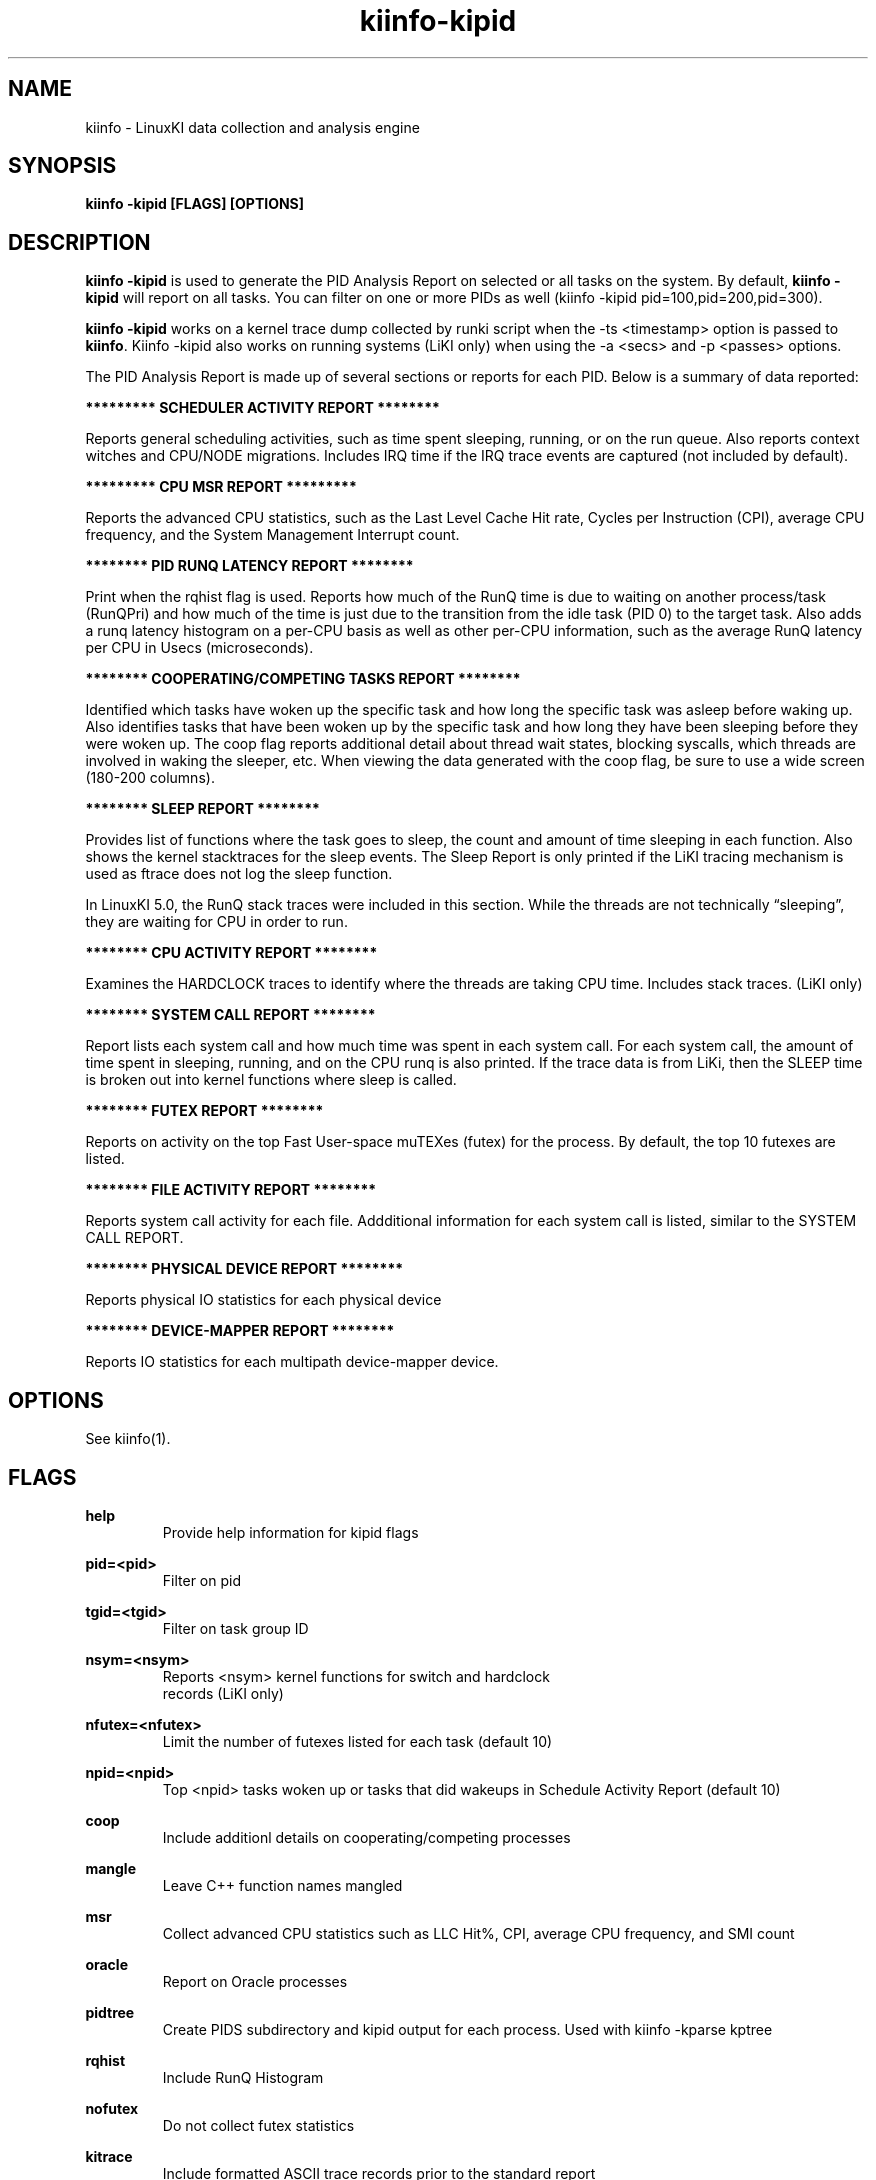 .\" Process this file with
.\" groff -man -Tascii kiinfo.1
.\"
.ad l
.TH kiinfo-kipid 1 "7.8 - November 9, 2023" version "7.8"
.SH NAME
kiinfo  -  LinuxKI data collection and analysis engine

.SH SYNOPSIS
.B kiinfo \-kipid [FLAGS] [OPTIONS]

.SH DESCRIPTION

\fBkiinfo -kipid\fR is used to generate the PID Analysis Report on selected or all tasks on the system.  By default, \fBkiinfo -kipid\fR will report on all tasks.   You can filter on one or more PIDs as well (kiinfo -kipid pid=100,pid=200,pid=300).

\fBkiinfo -kipid\fR works on a kernel trace dump collected by runki script when the -ts <timestamp> option is passed to \fBkiinfo\fR.    Kiinfo -kipid also works on running systems (LiKI only) when using the -a <secs> and   -p <passes> options.  

The PID Analysis Report is made up of several sections or reports for each PID.   Below is a summary of data reported: 

.B ********* SCHEDULER ACTIVITY REPORT ********

Reports general scheduling activities, such as time spent sleeping, running, or on the run queue.  Also reports context witches and CPU/NODE migrations.   Includes IRQ time if the IRQ trace events are captured (not included by default).

.B ********* CPU MSR REPORT *********

Reports the advanced CPU statistics, such as the Last Level Cache Hit rate, Cycles per Instruction (CPI), average CPU frequency, and the System Management Interrupt count.    

.B ******** PID RUNQ LATENCY REPORT ********

Print when the rqhist flag is used.   Reports how much of the RunQ time is due to waiting on another process/task (RunQPri) and how much of the time is just due to the transition from the idle task (PID 0) to the target task.   Also adds a runq latency histogram on a per-CPU basis as well as other per-CPU information, such as the average RunQ latency per CPU in Usecs (microseconds).

.B ******** COOPERATING/COMPETING TASKS REPORT ********

Identified which tasks have woken up the specific task and how long the specific task was asleep before waking up.   Also identifies tasks that have been woken up by the specific task and how long they have been sleeping before they were woken up.  The coop flag reports additional detail about thread wait states, blocking syscalls, which threads are involved in waking the sleeper, etc.   When viewing the data generated with the coop flag, be sure to use a wide screen (180-200 columns).

.B ******** SLEEP REPORT ********

Provides list of functions where the task goes to sleep, the count and amount of time sleeping in each function.   Also shows the kernel stacktraces for the sleep events.  The Sleep Report is only printed if the LiKI tracing mechanism is used as ftrace does not log the sleep function. 

In LinuxKI 5.0, the RunQ stack traces were included in this section.   While the threads are not technically “sleeping”, they are waiting for CPU in order to run.

.B ******** CPU ACTIVITY REPORT ********

Examines the HARDCLOCK traces to identify where the threads are taking CPU time.  Includes stack traces.   (LiKI only)

.B ******** SYSTEM CALL REPORT ********

Report lists each system call and how much time was spent in each system call.   For each system call, the amount of time spent in sleeping, running, and on the CPU runq is also printed.   If the trace data is from LiKi, then the SLEEP time is broken out into kernel functions where sleep is called. 

.B ******** FUTEX REPORT ********

Reports on activity on the top Fast User-space muTEXes (futex) for the process.  By default, the top 10 futexes are listed.  

.B ******** FILE ACTIVITY REPORT ********

Reports system call activity for each file.   Addditional information for each system call is listed, similar to the SYSTEM CALL REPORT.

.B ******** PHYSICAL DEVICE REPORT ********

Reports physical IO statistics for each physical device

.B ******** DEVICE-MAPPER REPORT ********

Reports IO statistics for each multipath device-mapper device.  

.SH OPTIONS

See kiinfo(1).

.SH FLAGS
.B help
.RS
Provide help information for kipid flags
.RE

.B pid=<pid>
.RS
Filter on pid
.RE

.B tgid=<tgid>
.RS
Filter on task group ID
.RE

.B nsym=<nsym> 
.RS
Reports <nsym> kernel functions for switch and hardclock 
                             records (LiKI only)
.RE

.B nfutex=<nfutex>
.RS
Limit the number of futexes listed for each task (default 10)
.RE

.B npid=<npid>
.RS
Top <npid> tasks woken up or tasks that did wakeups in Schedule Activity Report (default 10)
.RE

.B coop 
.RS
Include additionl details on cooperating/competing processes
.RE

.B mangle
.RS
Leave C++ function names mangled
.RE

.B msr
.RS
Collect advanced CPU statistics such as LLC Hit%, CPI, average CPU frequency, and SMI count
.RE

.B oracle 
.RS
Report on Oracle processes
.RE

.B pidtree
.RS
Create PIDS subdirectory and kipid output for each process. Used with kiinfo -kparse kptree 
.RE

.B rqhist
.RS
Include RunQ Histogram
.RE

.B nofutex
.RS
Do not collect futex statistics
.RE

.B kitrace
.RS
Include formatted ASCII trace records prior to the standard report
.RE

.B nosysenter
.RS
Do not print syscall entry records when using kitrace flag 
.RE

.B abstime
.RS
Print absolute time (seconds since boot) for each record
.RE

.B fmttime
.RS
Print formatted time for each records (ie.  Wed Feb  5 16:40:15.529100) 
.RE

.B epochtime
.RS
Print time in seconds since the epoch (Jan 1, 1970)
.RE

.B sysignore=<filename>
.RS
Do not trace system calls listed in the <filename>.  This can reduce trace data by eliminating frequently called system calls, such as getrusage(), ctime(), etc.
.RE

.B objfile=<filename>
.RS
For runki data collections, use objfile binary to perform symbol table lookups 
.RE

.B edus=<filename>
.RS
Specify output of "db2pd -edus" to get DB2 thread names
.RE

.B jstack=<filename>
.RS
Jstack output file to use (default jstack.<timestamp>)
.RE

.B events=[default | all | <kitool> | event]
.RS
Trace events to be traced
.RE

.RS 7
\fBdefault\fR - Only trace default events.
.RE
.RS 7
\fBall\fR - Trace all valid ftrace events
.RE
.RS 7
\fB<kitool>\fR - Only the events needed for a specific subtool is used.
.RE
.RS 7
\fB<event>\fR - Trace a specific event.
.RE

.B subsys=<subsys>
.RS
Enable tracing only for certain subsystems.  Valid subsystems include: power, scsi, block, sched, syscalls, irq.
.RE

.B report=<[-]asxhfopnm>
.RS
Customize what sections of the PID Analysis Report to show
.RE

.RS 7
         - - Omit Reports
         a - Scheduler Activity Report
         s - System Call Report
         x - Futex Report
         h - CPU Activity Report
         f - File Activity Report
         o - Network/Socket Activity Report
         p - Physical Volume Report
         m - Memory Report 
.RE

.B csv
.RS
Create CSV report kipid.*.csv
.RE

.SH EXAMPLES

1)  Reading from a kitrace binary file using the -ts option
.RS 4
Note that when the -ts option is used, kiinfo -kipid will attempt to open the lsof.{timestamp} file to resolve filenames in the File Activity Report, and open the ps-eLf.{timestamp} file to resolve process names.  This is the recommended option for running on a ki.bin.* file. The command below also creates the PIDS subdirectory (pidtree flag) for use with kiinfo -kparse kptree.
.RE

.B $ kiinfo -kipid npid=10,pidtree -ts 0901_1548 >kipid.0901_1548.txt

2) Create a PID report for a specific process with runq histograms (rqhist flag).   Show up to 20 sleep functions or profile functions and 20 stacktraces for each (nsym=20 flag).  Also include additional details about the cooperating/competing processes (coop flag):

.B $ kiinfo -kipid pid=26649,rqhist,nsym=20,coop -ts 0814_2040

3) Create a PID report for a specific online process for 30 seconds:

.B $ kiinfo -kipid pid=5683,nsym=10,npid=5 -a 30 -p 1

.SH SAMPLE OUTPUT

.B Note that stack trace and Hardclock profiling are available with the LiKI tracing mechanism is used:

Command line: /opt/linuxki/kiinfo -kipid pid=15572,nsym=5,npid=5 -ts 0816_0839

kiinfo (2.0)

KI Binary Version 3
Linux gwr-repo1.rose.hp.com 2.6.32-358.2.1.el6.x86_64 #1 SMP Wed Feb 20 12:17:37 EST 2013 x86_64 x86_64 x86_64 GNU/Linux


PID 15572  /home/mcr/bin/iotest8
  PPID 1  /sbin/init

    ********* SCHEDULER ACTIVITY REPORT ********
    RunTime    :  1.478732  SysTime   :  1.400001   UserTime   :  0.073428
    SleepTime  : 17.883474  Sleep Cnt :     37491   Wakeup Cnt :     29503
    RunQTime   :  0.602830  Switch Cnt:     37504   PreemptCnt :        13
    HardIRQ    :  0.000114  HardIRQ-S :  0.000098    HardIRQ-U :  0.000016
    SoftIRQ    :  0.005190  SoftIRQ-S :  0.004943    SoftIRQ-U :  0.000247
    Last CPU   :         2  CPU Migrs :       305   NODE Migrs :         9
    Policy     : SCHED_NORMAL     vss :      1015          rss :       149

    busy   :      7.41%
      sys  :      7.01%
      user :      0.37%
      irq  :      0.03%
    runQ   :      3.02%
    sleep  :     89.60%

    ******** COOPERATING/COMPETING TASKS REPORT ********

    Tasks woken up by this task (Top 5)
           PID    Count   SlpPcnt     Slptime  Command 
         15573     5736     -nan%    0.000000  /home/mcr/bin/iotest8
         15574     5049     -nan%    0.000000  /home/mcr/bin/iotest8
         15577     4989     -nan%    0.000000  /home/mcr/bin/iotest8
         15575     4855     -nan%    0.000000  /home/mcr/bin/iotest8
         15578     4422     -nan%    0.000000  /home/mcr/bin/iotest8

    Tasks that have woken up this task(Top 5)
           PID    Count   SlpPcnt     Slptime  Command 
            -1    29197    28.74%    5.139739   ICS 
         15574     4444    11.40%    2.038824  /home/mcr/bin/iotest8
         15573     3576    11.92%    2.131962  /home/mcr/bin/iotest8
         15575       99    18.46%    3.301462  /home/mcr/bin/iotest8
         15576       78    13.04%    2.331323  /home/mcr/bin/iotest8

    ******** SLEEP REPORT ********
 
    Kernel Functions calling sleep() - Top 5 Functions
       Count     Pct    SlpTime    Slp% TotalTime%   Msec/Slp   MaxMsecs  Func
        8294  22.12%    12.7437  71.26%     63.83%      1.536    198.951  __mutex_lock_slowpath
       29196  77.87%     5.1397  28.74%     25.74%      0.176     30.659  io_schedule

    Process Sleep stack traces (sort by % of total wait time) - Top 5 stack traces
       count    wpct      avg   Stack trace
                  %     msecs
    ===============================================================
        5415  47.77     1.578   __mutex_lock_slowpath  mutex_lock  generic_file_aio_write  ext4_file_write  do_sync_write  vfs_write  sys_write  tracesys
       29196  28.74     0.176   io_schedule  __blockdev_direct_IO_newtrunc  __blockdev_direct_IO  ext4_ind_direct_IO  ext4_direct_IO  generic_file_direct_write  __generic_file_aio_write  generic_file_aio_write  ext4_file_write  do_sync_write  vfs_write  sys_write  tracesys
        2879  23.49     1.459   __mutex_lock_slowpath  mutex_lock  ext4_llseek  vfs_llseek  sys_lseek  tracesys

    ******** CPU ACTIVITY REPORT ********
    The percentages below reflect the percentage 
    of the Thread's total RunTime spent in either
    User code or System code 
    RunTime:   1.4787

      Count    USER     SYS    INTR
        465       8     457       0
               1.72%  98.28%   0.00%

    HARDCLOCK entries
       Count     Pct  State  Function
          76  16.34%  SYS    scsi_request_fn                                                                  
          58  12.47%  SYS    _spin_unlock_irqrestore                                                          
          51  10.97%  SYS    finish_task_switch                                                               
          25   5.38%  SYS    blk_queue_bio                                                                    
          14   3.01%  SYS    mutex_spin_on_owner                                                             

       Count     Pct  HARDCLOCK Stack trace
       ============================================================
          64  13.76%  scsi_request_fn  scsi_request_fn  native_sched_clock  __blk_run_queue  elv_insert  __elv_add_request  blk_insert_cloned_request  dm_dispatch_request  dm_request_fn  __generic_unplug_device  generic_unplug_device  dm_unplug_all  blk_unplug  dm_table_unplug_all  trace_nowake_buffer_unlock_commit  dm_unplug_all
          36   7.74%  _spin_unlock_irqrestore  try_to_wake_up  wake_up_process  __mutex_unlock_slowpath  mutex_unlock  generic_file_aio_write  ext4_file_write do_sync_write  autoremove_wake_function  native_sched_clock  sched_clock  trace_nowake_buffer_unlock_commit  security_file_permission  vfs_write  sys_write  tracesys
          16   3.44%  _spin_unlock_irqrestore  qla24xx_start_scsi  scsi_done  qla2xxx_queuecommand  scsi_dispatch_cmd  scsi_request_fn  native_sched_clock  __blk_run_queue  elv_insert  __elv_add_request  blk_insert_cloned_request  dm_dispatch_request  dm_request_fn  __generic_unplug_device  generic_unplug_device  dm_unplug_all
          13   2.80%  blk_queue_bio  blk_queue_bio  trace_nowake_buffer_unlock_commit  dm_request  generic_make_request  submit_bio  dio_bio_submit  __blockdev_direct_IO_newtrunc  __find_get_block  __getblk  __blockdev_direct_IO  ext4_get_block  find_get_pages  ext4_ind_direct_IO  ext4_get_block  ext4_direct_IO
          12   2.58%  scsi_request_fn  scsi_request_fn  native_sched_clock  __blk_run_queue  elv_insert  __elv_add_request  blk_insert_cloned_request  dm_dispatch_request  dm_request_fn  __blk_run_queue  cfq_insert_request  elv_insert  __elv_add_request  blk_queue_bio  trace_nowake_buffer_unlock_commit  dm_request

    ******** SYSTEM CALL REPORT ********
    System Call Name     Count     Rate     ElpTime        Avg        Max    Errs    AvSz     KB/s
    write                29196   1460.3   15.609013   0.000535   0.214018       0    4096   5841.3
       SLEEP             34611   1731.2   13.682159   0.000395
          Sleep Func     10830            17.084840   0.001578   0.198951  __mutex_lock_slowpath
          Sleep Func     58392            10.279479   0.000176   0.030659  io_schedule
       RUNQ                                0.581584
       CPU                                 1.345270
    lseek                29196   1460.3    4.282247   0.000147   0.157017       0
       SLEEP              2880    144.1    4.201314   0.001459
          Sleep Func      5758             8.402629   0.001459   0.147119  __mutex_lock_slowpath 
       RUNQ                                0.021228
       CPU                                 0.059760

    ******** FILE ACTIVITY REPORT ********
    FD: 3 REG      dev: 0xfd00006 /work/mcr/bigfile
    System Call Name     Count     Rate     ElpTime        Avg        
    write                29196   1460.3   15.609013   0.000535   0.214018       0    4096   5841.3
       SLEEP             34611   1731.2   13.682159   0.000395
          Sleep Func      5415             8.542420   0.001578   0.198951  __mutex_lock_slowpath
          Sleep Func     29196             5.139739   0.000176   0.030659  io_schedule
       RUNQ                                0.581584
       CPU                                 1.345270
    lseek                29196   1460.3    4.282247   0.000147   0.157017       0
   SLEEP              2880    144.1    4.201314   0.001459
          Sleep Func      2879             4.201314   0.001459   0.147119    __mutex_lock_slowpath
       RUNQ                                0.021228
       CPU                                 0.059760

    ******** PHYSICAL DEVICE REPORT ********
          device   rw  avque avinflt   io/s   Kb/s  avsz  avwait  avserv
      0x00800070  /dev/sdh    
        0x00800070  r   0.00    0.00      0      0     0    0.00    0.00      
        0x00800070  w   0.50    0.05    731   2923     4    0.00    0.19  
        0x00800070  t   0.50    0. 0  14610      0      0     0.0    30.7
      0x008000a0  /dev/sdk
        0x008000a0  r   0.00    0.00      0      0     0    0.00    0.00      
        0x008000a0  w   0.50    0.07    729   2918     4    0.00    0.18  
        0x008000a0  t   0.50    0.07    729   2918     4    0.00    0.18 
 
    ******** DEVICE-MAPPER REPORT ********
            device   rw  avque avinflt   io/s   Kb/s  avsz  avwait  avser
        0x0fd00003   /dev/mapper/mpathb  ->  /dev/dm-3
          0x0fd00003  r   0.00    0.00      0      0     0    0.00    0.00      
          0x0fd00003  w   1.40    0.13   1460   5841     4    0.00    0.19  
          0x0fd00003  t   1.40    0.13   1460   5841     4    0.00    0.19  

    Totals:
      Physical Writes:
        Cnt   :  29193   Total Kb:  116772.0    ElpTime:   5.34646
        Rate  : 1460.2   Kb/sec  :    5840.7    AvServ :   0.00018
        Errs:        0   AvgSz   :       4.0    AvWait :   0.00000
        Requeue :    0   MaxQlen :         1

.SH AUTHOR
Mark C. Ray <mark.ray@hpe.com>

.SH SEE ALSO
LinuxKI(1) kiinfo(1) kiinfo-dump(1) kiinfo-likidump(1) kiinfo-likimerge(1) kiinfo-live(1) kiinfo-kparse(1) kiinfo-kitrace(1) kiinfo-kiprof(1) kiinfo-kidsk(1) kiinfo-kirunq(1) kiinfo-kiwait(1) kiinfo-kifile(1) kiinfo-kisock(1) kiinfo-kifutex(1) kiinfo-kidock(1) kiinfo-kiall(1) kiinfo-clparse(1) runki(1) kiall(1) kiclean(1) kivis-build(1) kivis-start(1) kivis-stop(1)

https://github.com/HewlettPackard/LinuxKI/wiki

